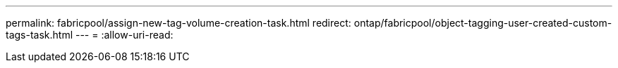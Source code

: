 ---
permalink: fabricpool/assign-new-tag-volume-creation-task.html 
redirect: ontap/fabricpool/object-tagging-user-created-custom-tags-task.html 
---
= 
:allow-uri-read: 


